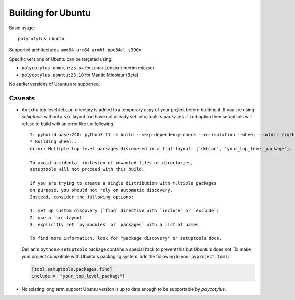 ===================
Building for Ubuntu
===================

Basic usage::

    polycotylus ubuntu

Supported architectures: ``amd64 arm64 armhf ppc64el s390x``

Specific versions of Ubuntu can be targeted using:

* ``polycotylus ubuntu:23.04`` for Lunar Lobster (interim release)
* ``polycotylus ubuntu:23.10`` for Mantic Minotaur (Beta)

No earlier versions of Ubuntu are supported.


Caveats
.......

* An extra top level ``debian`` directory is added to a temporary copy of your
  project before building it. If you are using `setuptools` without a ``src``
  layout and have not already set setuptools`s ``packages.find`` option then
  setuptools will refuse to build with an error like the following. ::

    I: pybuild base:240: python3.11 -m build --skip-dependency-check --no-isolation --wheel --outdir /io/build/.pybuild/cpython3_3.11_your_project
    * Building wheel...
    error: Multiple top-level packages discovered in a flat-layout: ['debian', 'your_top_level_package'].

    To avoid accidental inclusion of unwanted files or directories,
    setuptools will not proceed with this build.

    If you are trying to create a single distribution with multiple packages
    on purpose, you should not rely on automatic discovery.
    Instead, consider the following options:

    1. set up custom discovery (`find` directive with `include` or `exclude`)
    2. use a `src-layout`
    3. explicitly set `py_modules` or `packages` with a list of names

    To find more information, look for "package discovery" on setuptools docs.

  Debian's ``python3-setuptools`` package contains a special hack to prevent
  this but Ubuntu's does not. To make your project compatible with Ubuntu's
  packaging system, add the following to your ``pyproject.toml``:

  .. code-block:: toml

    [tool.setuptools.packages.find]
    include = ["your_top_level_package"]

* No existing long term support Ubuntu version is up to date enough to be
  supportable by `polycotylus`.

